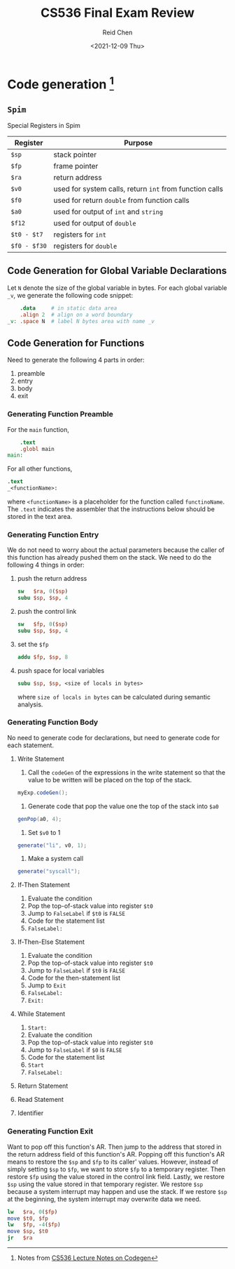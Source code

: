 #+TITLE: CS536 Final Exam Review
#+AUTHOR: Reid Chen
#+DATE:<2021-12-09 Thu> 
#+tags[]: Compiler
#+categories[]: CS PL

* Code generation [fn:1]
** =Spim=
   Special Registers in Spim
   | Register    | Purpose                                                 |
   |-------------+---------------------------------------------------------|
   | =$sp=       | stack pointer                                           |
   | =$fp=       | frame pointer                                           |
   | =$ra=       | return address                                          |
   | =$v0=       | used for system calls, return =int= from function calls |
   | =$f0=       | used for return =double= from function calls            |
   | =$a0=       | used for output of =int= and =string=                   |
   | =$f12=      | used for output of =double=                             |
   | =$t0 - $t7= | registers for =int=                         |
   | =$f0 - $f30= | registers for =double=                      |
** Code Generation for Global Variable Declarations 
   Let =N= denote the size of the global variable in bytes. For each global variable =_v=, we
   generate the following code snippet:
   #+begin_src MIPS
       .data     # in static data area
       .align 2  # align on a word boundary
   _v: .space N  # label N bytes area with name _v
   #+end_src
** Code Generation for Functions
   Need to generate the following 4 parts in order:
   1. preamble
   2. entry
   3. body
   4. exit
*** Generating Function Preamble
    For the =main= function,
    #+begin_src MIPS
        .text
        .globl main
    main:
    #+end_src
    For all other functions,
    #+begin_src MIPS
        .text
        _<functionName>:
    #+end_src
    where =<functionName>= is a placeholder for the function called =functinoName=.
    The =.text= indicates the assembler that the instructions below should be stored in the text area.
*** Generating Function Entry
    We do not need to worry about the actual parameters because the caller of this function has
    already pushed them on the stack.
    We need to do the following 4 things in order:
    1. push the return address
       #+begin_src MIPS
      sw   $ra, 0($sp)
      subu $sp, $sp, 4
       #+end_src
    2. push the control link
       #+begin_src MIPS
      sw   $fp, 0($sp)
      subu $sp, $sp, 4
       #+end_src
    3. set the =$fp=
       #+begin_src  MIPS
      addu $fp, $sp, 8
       #+end_src
    4. push space for local variables
       #+begin_src MIPS
      subu $sp, $sp, <size of locals in bytes>
       #+end_src
      where =size of locals in bytes= can be calculated during semantic analysis.
*** Generating Function Body
    No need to generate code for declarations, but need to generate code for each statement.
**** Write Statement
     1. Call the =codeGen= of the expressions in the write statement so that the value to be written
        will be placed on the top of the stack.
	#+begin_src Java
       myExp.codeGen();
	#+end_src
     2. Generate code that pop the value one the top of the stack into =$a0=
	#+begin_src Java
       genPop(a0, 4);
	#+end_src
     3. Set =$v0= to 1
	#+begin_src Java
       generate("li", v0, 1);
	#+end_src
     4. Make a system call
	#+begin_src Java
       generate("syscall");
	#+end_src
**** If-Then Statement        
     1. Evaluate the condition
     2. Pop the top-of-stack value into register =$t0=
     3. Jump to =FalseLabel= if =$t0= is =FALSE=
     4. Code for the statement list
     5. =FalseLabel:=
**** If-Then-Else Statement
     1. Evaluate the condition
     2. Pop the top-of-stack value into register =$t0=
     3. Jump to =FalseLabel= if =$t0= is =FALSE=
     4. Code for the then-statement list
     5. Jump to =Exit=
     6. =FalseLabel:=
     7. =Exit:=
**** While Statement
     1. =Start:=
     2. Evaluate the condition
     3. Pop the top-of-stack value into register =$t0=
     4. Jump to =FalseLabel= if =$0= is =FALSE=
     5. Code for the statement list
     6. =Start=
     7. =FalseLabel:=
**** Return Statement
**** Read Statement
**** Identifier
*** Generating Function Exit
    Want to pop off this function's AR. Then jump to the address that stored in the return address
    field of this function's AR. Popping off this function's AR means to restore the =$sp= and =$fp=
    to its caller' values. However, instead of simply setting =$sp= to =$fp=, we want to store =$fp=
    to a temporary register. Then restore =$fp= using the value stored in the control link
    field. Lastly, we restore =$sp= using the value stored in that temporary register. We restore
    =$sp= because a system interrupt may happen and use the stack. If we restore =$sp= at the
    beginning, the system interrupt may overwrite data we need.
    #+begin_src MIPS
    lw   $ra, 0($fp)
    move $t0, $fp
    lw   $fp, -4($fp) 
    move $sp, $t0 
    jr   $ra
    #+end_src
[fn:1] Notes from [[https://pages.cs.wisc.edu/~aws/courses/cs536/readings/codegen.html][CS536 Lecture Notes on Codegen]]
